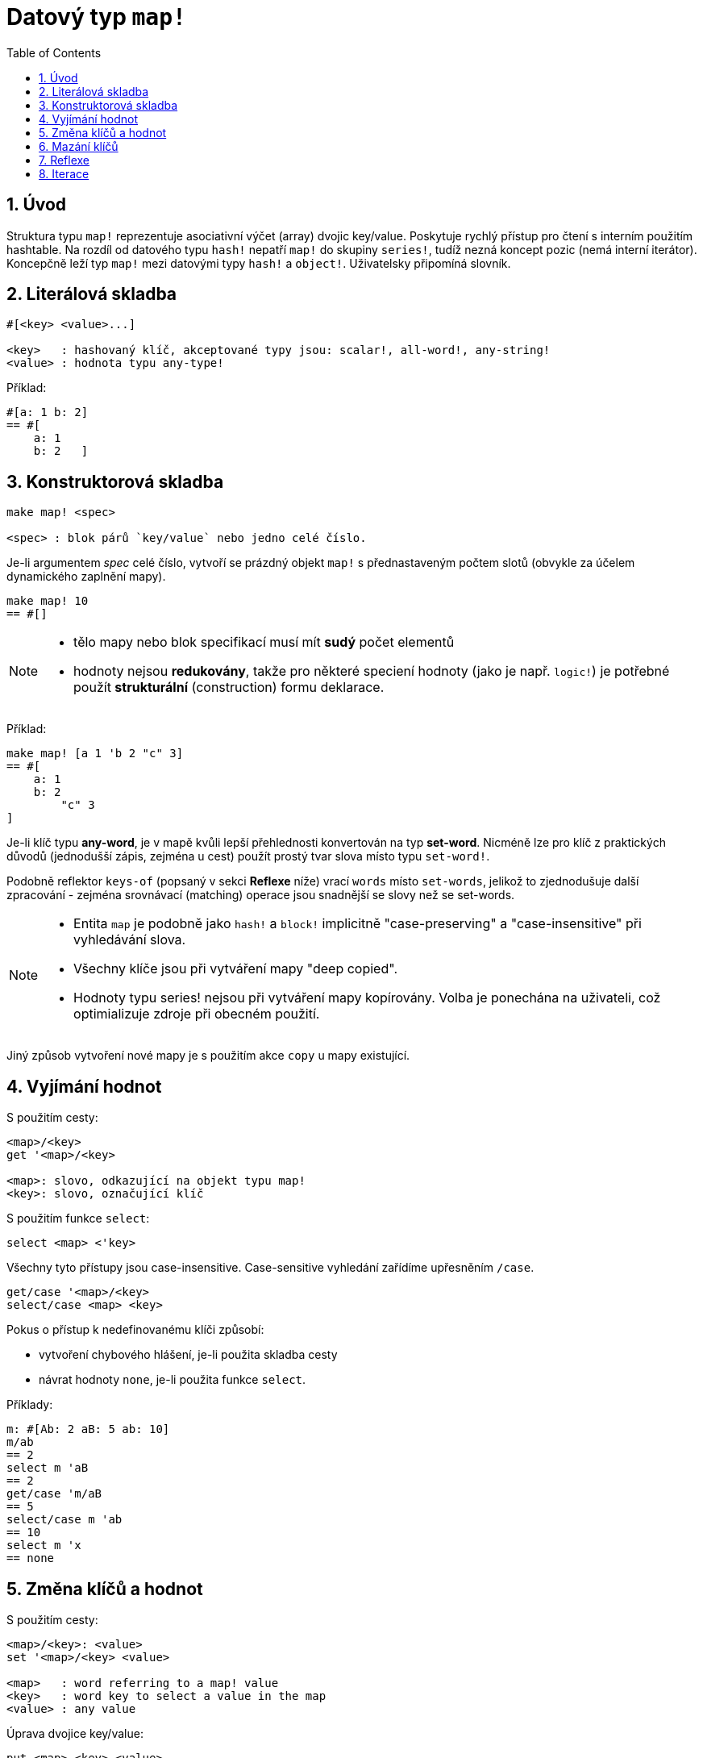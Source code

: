 = Datový typ `map!`
:toc:
:numbered:
  

== Úvod

Struktura typu `map!` reprezentuje asociativní výčet (array) dvojic key/value. Poskytuje rychlý přístup pro čtení s interním použitím hashtable. Na rozdíl od datového typu `hash!` nepatří `map!` do skupiny `series!`, tudíž nezná koncept pozic (nemá interní iterátor). Koncepčně leží typ `map!` mezi datovými typy `hash!` a `object!`. Uživatelsky připomíná  slovník.

== Literálová skladba

----
#[<key> <value>...]

<key>   : hashovaný klíč, akceptované typy jsou: scalar!, all-word!, any-string!
<value> : hodnota typu any-type!
----

Příklad:

----
#[a: 1 b: 2]
== #[
    a: 1
    b: 2   ]
----

== Konstruktorová skladba

----
make map! <spec>

<spec> : blok párů `key/value` nebo jedno celé číslo.
----

Je-li argumentem _spec_ celé číslo, vytvoří se prázdný objekt `map!` s přednastaveným počtem slotů (obvykle za účelem dynamického zaplnění mapy).

----
make map! 10
== #[]
----

[NOTE]
====
* tělo mapy nebo blok specifikací musí mít *sudý* počet elementů 
* hodnoty nejsou *redukovány*, takže pro některé speciení hodnoty (jako je např. `logic!`) je potřebné použít *strukturální* (construction) formu deklarace.
====

Příklad:

----
make map! [a 1 'b 2 "c" 3]
== #[
    a: 1
    b: 2
	"c" 3
]	    
----

Je-li klíč typu *any-word*, je v mapě kvůli lepší přehlednosti konvertován na typ *set-word*. Nicméně 
lze pro klíč z praktických důvodů (jednodušší zápis, zejména u cest) použít prostý tvar slova místo typu `set-word!`.

Podobně reflektor `keys-of` (popsaný v sekci *Reflexe* níže) vrací `words` místo `set-words`, jelikož to zjednodušuje další zpracování - zejména srovnávací (matching) operace jsou snadnější se slovy než se set-words.

[NOTE]
====
* Entita `map` je podobně jako `hash!` a `block!` implicitně "case-preserving" a "case-insensitive" při vyhledávání slova.
* Všechny klíče jsou při vytváření mapy "deep copied".
* Hodnoty typu series! nejsou při vytváření mapy kopírovány. Volba je ponechána na uživateli, což optimializuje zdroje při obecném použití.
====

Jiný způsob vytvoření nové mapy je s použitím akce `copy` u mapy existující.


== Vyjímání hodnot

S použitím cesty:

----
<map>/<key>
get '<map>/<key>

<map>: slovo, odkazující na objekt typu map!
<key>: slovo, označující klíč
----

S použitím funkce `select`:

----
select <map> <'key>
----

Všechny tyto přístupy jsou case-insensitive. Case-sensitive vyhledání zařídíme upřesněním `/case`.

----
get/case '<map>/<key>
select/case <map> <key>
----

Pokus o přístup k nedefinovanému klíči způsobí:

* vytvoření chybového hlášení, je-li použita skladba cesty
* návrat hodnoty `none`, je-li použita funkce `select`.

Příklady:

----
m: #[Ab: 2 aB: 5 ab: 10]
m/ab
== 2
select m 'aB
== 2
get/case 'm/aB
== 5
select/case m 'ab
== 10
select m 'x
== none
----

== Změna klíčů a hodnot

S použitím cesty:

----
<map>/<key>: <value>               
set '<map>/<key> <value>           

<map>   : word referring to a map! value
<key>   : word key to select a value in the map
<value> : any value
----

Úprava dvojice key/value:

----
put <map> <key> <value>

<map> : map value
<key> : any valid key value to select a value in the map
----           

Hromadné změny:

----
extend <map> <spec>

<map>  : map value
<spec> : block of name/value pairs (one or more pairs)
----                           

Všechny tyto zápisy jsou case-insensitive. Pro case-sensitive vyhledání je potřebné použít upřesnění `/case`, kde je to možné:

----
set/case '<map>/<key> <value>
put/case <map> <key> <value>
extend/case <map> <spec>
----

Nativní funkce `extend` může přijmout více klíčů najednou, takže je vhodná pro hromadné změny.

----
m: make map! 5           
== #[]

extend m [a: 5 b: none!]
== #[
    a: 5             ; type integer!
    b: none!         ; type word!
]
----


[NOTE]
====

* zadání klíče, který dosud v mapě neexistuje, způsobí jeho vytvoření.
* přidání existujícího klíče změní jeho hodnotu, přičemž se implicitně provádí *case-insensitive* porovnávání.
====

Příklady:

----
m: #[Ab: 2 aB: 5 ab: 10]
m/ab: 3
== 3

m
== #[
    Ab: 3
    aB: 5
    ab: 10
]

put m 'aB "hello"
m
== #[
    Ab: "hello"
    aB: 5
    ab: 10
]

set/case 'm/aB 0
m
== #[
    Ab: "hello"
    aB: 0
    ab: 10
]
set/case 'm/ab 192.168.0.1
m
== #[
    Ab: "hello"
    aB: 0
    ab: 192.168.0.1
]

m: #[%cities.red 10]
extend m [%cities.red 99 %countries.red 7 %states.red 27]
m
== #[
    %cities.red 99
    %countries.red 7
    %states.red 27
]
----


== Mazání klíčů

Dvojici key/value jednoduše z mapy vymažeme příkazem `remove/key`. Smažou se všechny klíče, počínaje zadaným a vrátí se jeho hodnota. Vyhledávání je vždy case-sensitive.

Příklad:

----
m: #[a: 1 b 2 "c" 3 d: 99]
== #[
    a: 1
    b: 2
    "c" 3
    d: 99
]

remove/key m 'b
== #[a: 1 "c" 3 d: 99]
----

Je rovněž možné smazat všechny klíče najednou akcí `clear`:

----
clear #[a 1 b 2 c 3]
== #[]
----


== Reflexe

Pro práci s mapou (slovníkem) se s výhodou použijí další pomocné funkce:

* `find` ověří přítomnost klíče v mapě a vrátí `true`, byl-li nalezen, v opačném případě vrátí `none`. Pro case-sensitive srovnávání použijte upřesnění `/case`.

 find #[a 123 b 456] 'b
 == b
 
 find #[a 123 A 456] 'A
 == a
 
 find/case #[a 123 A 456] 'A
 == A

* `length?` vrací počet dvojic `key/value` v mapě.

 length? #[a 123 b 456]
 == 2

* `keys-of` vrací seznam klíčů v mapě formou bloku (set-words are converted to words).

 keys-of #[a: 123 b: 456]
 == [a b]

* `values-of` vrací seznam hodnot v mapě.

 values-of #[a: 123 b: 456]
 == [123 456]

* `body-of` vrací všechny dvojice key/value v mapě.

 body-of #[a: 123 b: 456]
 == [a: 123 b: 456]
 

== Iterace


* Použití `keys-of` s `foreach`
+

```red
>> foreach k keys-of #[a: 123 b: 456] [print k]
a
b
```

* Použití `values-of` s `foreach`
+

```red
>> foreach v values-of #[a: 123 b: 456] [print v]
123
456
```

* Bez `keys-of` nebo `values-of` musí být zadán blok se dvěmi slovy
+

```red
>> foreach [k v] #[a: 123 b: 456] [print [k v]]
a 123
b 456
```

